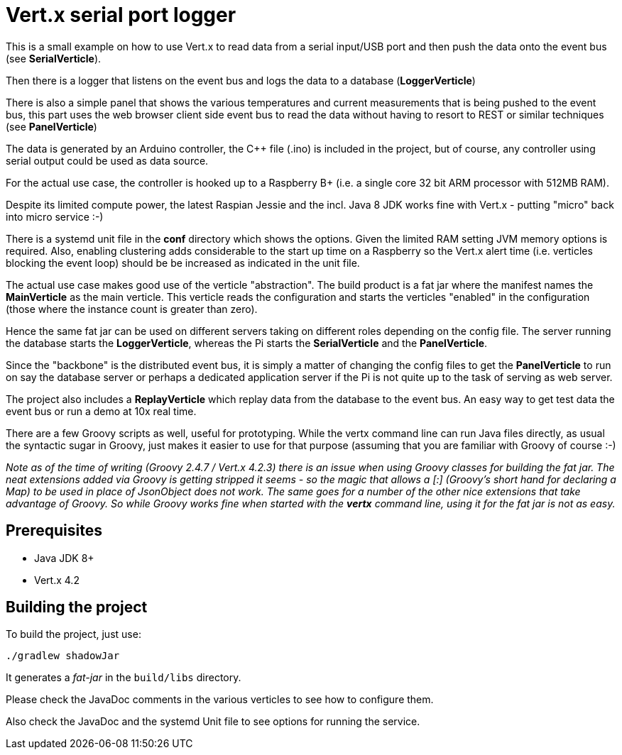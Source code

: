 = Vert.x serial port logger

This is a small example on how to use Vert.x to read data from a serial input/USB port and then push the data onto the event bus (see *SerialVerticle*).

Then there is a logger that listens on the event bus and logs the data to a database (*LoggerVerticle*)

There is also a simple panel that shows the various temperatures and current measurements that is being pushed to the event bus, this part uses the web browser client side event bus to read the data without having to resort to REST or similar techniques (see *PanelVerticle*)

The data is generated by an Arduino controller, the C++ file (.ino) is included in the project, but of course, any controller using serial output could be used as data source.

For the actual use case, the controller is hooked up to a Raspberry B+ (i.e. a single core 32 bit ARM processor with 512MB RAM).

Despite its limited compute power, the latest Raspian Jessie and the incl. Java 8 JDK works fine with Vert.x - putting "micro" back into micro service :-)

There is a systemd unit file in the *conf* directory which shows the options. Given the limited RAM setting JVM memory options is required.
Also, enabling clustering adds considerable to the start up time on a Raspberry so the Vert.x alert time (i.e. verticles blocking the event loop) should be be increased as indicated in the unit file.

The actual use case makes good use of the verticle "abstraction". The build product is a fat jar where the manifest names the *MainVerticle* as the main verticle.
This verticle reads the configuration and starts the verticles "enabled" in the configuration (those where the instance count is greater than zero).

Hence the same fat jar can be used on different servers taking on different roles depending on the config file. The server running the database starts the *LoggerVerticle*, whereas the Pi starts the *SerialVerticle* and the *PanelVerticle*.

Since the "backbone" is the distributed event bus, it is simply a matter of changing the config files to get the *PanelVerticle* to run on say the database server or perhaps a dedicated application server if the Pi is not quite up to the task of serving as web server.

The project also includes a *ReplayVerticle* which replay data from the database to the event bus. An easy way to get test data the event bus or run a demo at 10x real time.

There are a few Groovy scripts as well, useful for prototyping. While the vertx command line can run Java files directly, as usual the syntactic sugar in Groovy, just makes it easier to use for that purpose (assuming that you are familiar with Groovy of course :-)

__Note as of the time of writing (Groovy 2.4.7 / Vert.x 4.2.3) there is an issue when using Groovy classes for building the fat jar. The neat extensions added via Groovy is getting stripped it seems - so the magic that allows a [:] (Groovy's short hand for declaring a Map) to be used in place of JsonObject does not work. The same goes for a number of the other nice extensions that take advantage of Groovy. So while Groovy works fine when started with the *vertx* command line, using it for the fat jar is not as easy.__

== Prerequisites

* Java JDK 8+
* Vert.x 4.2


== Building the project

To build the project, just use:

----
./gradlew shadowJar
----

It generates a _fat-jar_ in the `build/libs` directory.

Please check the JavaDoc comments in the various verticles to see how to configure them.

Also check the JavaDoc and the systemd Unit file to see options for running the service.
